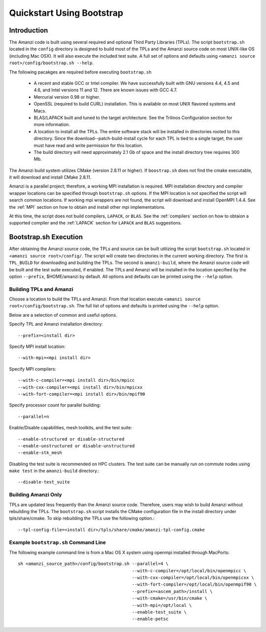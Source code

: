 .. _bootstrap:

=============================================
Quickstart Using Bootstrap
=============================================

Introduction
------------

The Amanzi code is built using several required and optional Third Party Libraries (TPLs).  The script ``bootstrap.sh`` located in the ``config`` directory is designed to build most of the TPLs and the Amanzi source code on most UNIX-like OS (including Mac OSX).  It will also execute the included test suite.  A full set of options and defaults using ``<amanzi source root>/config/bootstrap.sh --help``.

The following pacakges are required before executing ``bootstrap.sh``

    * A recent and stable GCC or Intel compiler. We have successfully built with
      GNU versions 4.4, 4.5 and 4.6, and Intel versions 11 and 12. There
      are known issues with GCC 4.7.
    * Mercurial version 0.98 or higher.
    * OpenSSL (required to build CURL) installation. This is available on
      most UNIX flavored systems and Macs.
    * BLAS/LAPACK built and tuned to the target architecture. See the 
      Trilinos Configuration section for more information.
    * A location to install all the TPLs. The entire software stack
      will be installed in directories rooted to this directory. Since the
      download--patch-build-install cycle for each TPL is tied to a single  
      target, the user must have read and write permission for this location.
    * The build directory will need approximately 2.1 Gb of space and the 
      install directory tree requires 300 Mb.

The Amanzi build system utilizes CMake (version 2.8.11 or higher).  If ``boostrap.sh`` does not find the cmake executable, it will download and install CMake 2.8.11.

Amanzi is a parallel project; therefore, a working MPI installation is required.  MPI installation directory and compiler wrapper locations can be specified through ``bootstrap.sh`` options.  If the MPI location is not specified the script will search common locations.  If working mpi wrappers are not found, the script will download and install OpenMPI 1.4.4.  See the :ref:`MPI` section on how to obtain and install other mpi implementations.

At this time, the script does not build compilers, ``LAPACK``, or ``BLAS``.  See the :ref:`compilers` section on how to obtaion a supported compiler and the :ref:`LAPACK` section for ``LAPACK`` and ``BLAS`` suggestions.


Bootstrap.sh Execution
--------------------------

After obtaining the Amanzi source code, the TPLs and source can be built utilizing the script ``bootstrap.sh`` located in ``<amanzi source root>/config/``.  The script will create two directories in the current working directory.  The first is ``TPL_BUILD`` for downloading and building the TPLs.  The second is ``amanzi-build``, where the Amanzi source code will be built and the test suite executed, if enabled.  The TPLs and Amanzi will be installed in the location specified by the option ``--prefix``, $HOME/amanzi by default.  All options and defaults can be printed using the ``--help`` option.


Building TPLs and Amanzi
++++++++++++++++++++++++

Choose a location to build the TPLs and Amanzi.  From that location execute ``<amanzi source root>/config/bootstrap.sh``.  The full list of options and defaults is printed using the ``--help`` option.

Below are a selection of common and useful options.

Specify TPL and Amanzi installation directory::

    --prefix=<install dir>

Specify MPI install location::

    --with-mpi=<mpi install dir>

Specify MPI compilers::

    --with-c-compiler=<mpi install dir>/bin/mpicc
    --with-cxx-compiler=<mpi install dir>/bin/mpicxx
    --with-fort-compiler=<mpi install dir>/bin/mpif90

Specify processor count for parallel building::

    --parallel=n

Enable/Disable capabilities, mesh toolkits, and the test suite::

    --enable-structured or disable-structured
    --enable-unstructured or disable-unstructured
    --enable-stk_mesh 

Disabling the test suite is recommended on HPC clusters.  The test suite can be manually run on commute nodes using ``make test`` in the ``amanzi-build`` directory.::

    --disable-test_suite

Building Amanzi Only
++++++++++++++++++++

TPLs are updated less frequently than the Amanzi source code.  Therefore, users may wish to build Amanzi without rebuilding the TPLs.  The ``bootstrap.sh`` script installs the CMake configuration file in the install directory under tpls/share/cmake.  To skip rebuilding the TPLs use the following option.::

  --tpl-config-file=<install dir>/tpls/share/cmake/amanzi-tpl-config.cmake

Example ``bootstrap.sh`` Command Line
+++++++++++++++++++++++++++++++++++++

The following example command line is from a Mac OS X system using openmpi installed through MacPorts::

  sh <amanzi_source_path>/config/bootstrap.sh --parallel=4 \
                                              --with-c-compiler=/opt/local/bin/openmpicc \
                                              --with-cxx-compiler=/opt/local/bin/openmpicxx \
                                              --with-fort-compiler=/opt/local/bin/openmpif90 \
                                              --prefix=<ascem_path>/install \
                                              --with-cmake=/usr/bin/cmake \
                                              --with-mpi=/opt/local \
                                              --enable-test_suite \
                                              --enable-petsc

